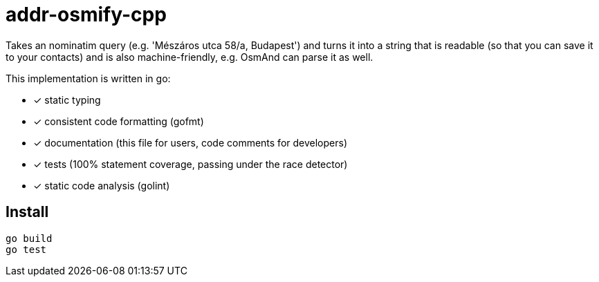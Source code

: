 = addr-osmify-cpp

Takes an nominatim query (e.g. 'Mészáros utca 58/a, Budapest') and turns it
into a string that is readable (so that you can save it to your contacts) and
is also machine-friendly, e.g. OsmAnd can parse it as well.

This implementation is written in go:

- [x] static typing

- [x] consistent code formatting (gofmt)

- [x] documentation (this file for users, code comments for developers)

- [x] tests (100% statement coverage, passing under the race detector)

- [x] static code analysis (golint)

== Install

----
go build
go test
----
